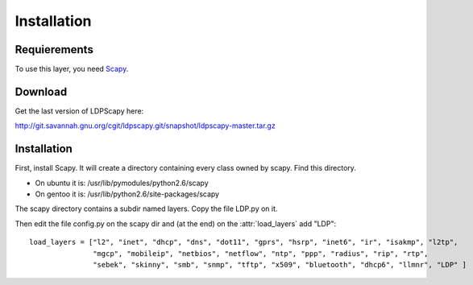 ************
Installation
************

Requierements
=============

To use this layer, you need `Scapy <http://www.secdev.org/projects/scapy>`_.



Download
========

Get the last version of LDPScapy here:

http://git.savannah.gnu.org/cgit/ldpscapy.git/snapshot/ldpscapy-master.tar.gz


Installation
============

First, install Scapy. It will create a directory containing every class owned by scapy. Find this directory.

* On ubuntu it is: /usr/lib/pymodules/python2.6/scapy
* On gentoo it is: /usr/lib/python2.6/site-packages/scapy

The scapy directory contains a subdir named layers. Copy the file LDP.py on it.

Then edit the file config.py on the scapy dir and (at the end) on the :attr:`load_layers` add "LDP"::

    load_layers = ["l2", "inet", "dhcp", "dns", "dot11", "gprs", "hsrp", "inet6", "ir", "isakmp", "l2tp",
                   "mgcp", "mobileip", "netbios", "netflow", "ntp", "ppp", "radius", "rip", "rtp",
                   "sebek", "skinny", "smb", "snmp", "tftp", "x509", "bluetooth", "dhcp6", "llmnr", "LDP" ]

